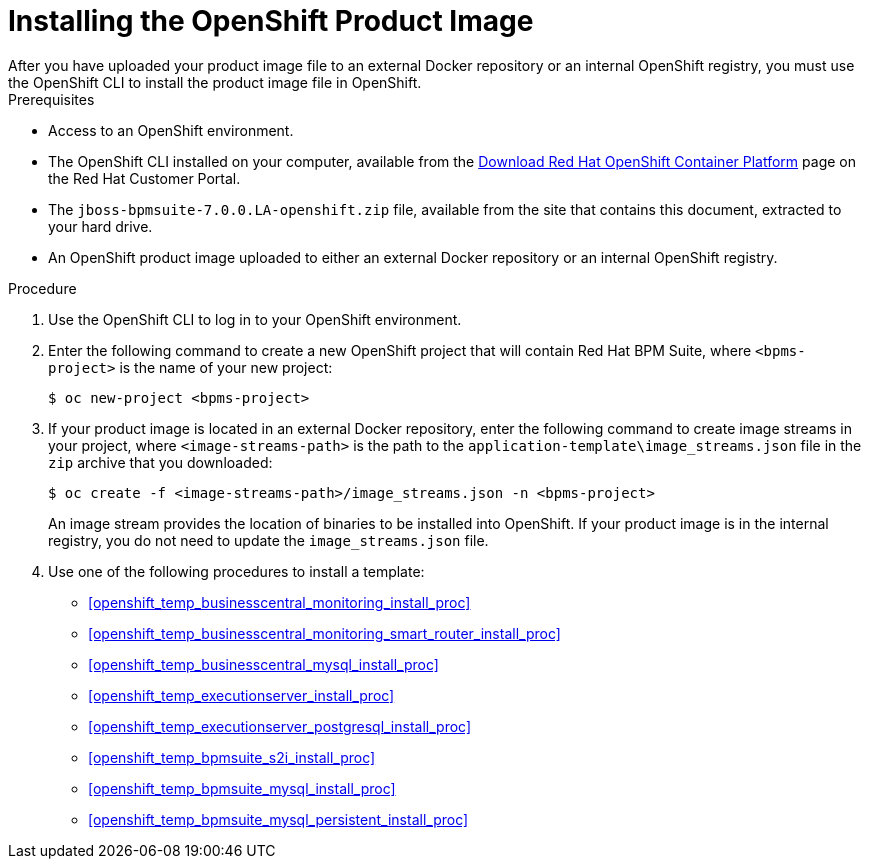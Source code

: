 [#openshift_image_install_proc]

= Installing the OpenShift Product Image
After you have uploaded your product image file to an external Docker repository or an internal OpenShift registry, you must use the OpenShift CLI to install the product image file in OpenShift.

.Prerequisites
* Access to an OpenShift environment.
* The OpenShift CLI installed on your computer, available from the
https://access.redhat.com/downloads/content/290/ver=3.6/rhel---7/3.6.173.0.5/x86_64/product-software[Download Red Hat OpenShift Container Platform] page on the Red Hat Customer Portal.
* The `jboss-bpmsuite-7.0.0.LA-openshift.zip` file, available from the site that contains this document, extracted to your hard drive.
* An OpenShift product image uploaded to either an external Docker repository or an internal OpenShift registry.
 
.Procedure
. Use the OpenShift CLI to log in to your OpenShift environment.
. Enter the following command to create a new OpenShift project that will contain Red Hat BPM Suite, where `<bpms-project>` is the name of your new project:
+
[source,bash]
----
$ oc new-project <bpms-project>
----
. If your product image is located in an external Docker repository, enter the following command to create image streams in your project, where `<image-streams-path>` is the path to the `application-template\image_streams.json` file in the `zip` archive that you downloaded:
+
[source,bash]
----
$ oc create -f <image-streams-path>/image_streams.json -n <bpms-project>
----
An image stream provides the location of binaries to be installed into OpenShift. If your product image is in the internal registry, you do not need to update the `image_streams.json` file.
+
. Use one of the following procedures to install a template:
+
* <<openshift_temp_businesscentral_monitoring_install_proc>>
* <<openshift_temp_businesscentral_monitoring_smart_router_install_proc>>
* <<openshift_temp_businesscentral_mysql_install_proc>>
* <<openshift_temp_executionserver_install_proc>>
* <<openshift_temp_executionserver_postgresql_install_proc>>
* <<openshift_temp_bpmsuite_s2i_install_proc>>
* <<openshift_temp_bpmsuite_mysql_install_proc>>
* <<openshift_temp_bpmsuite_mysql_persistent_install_proc>>


